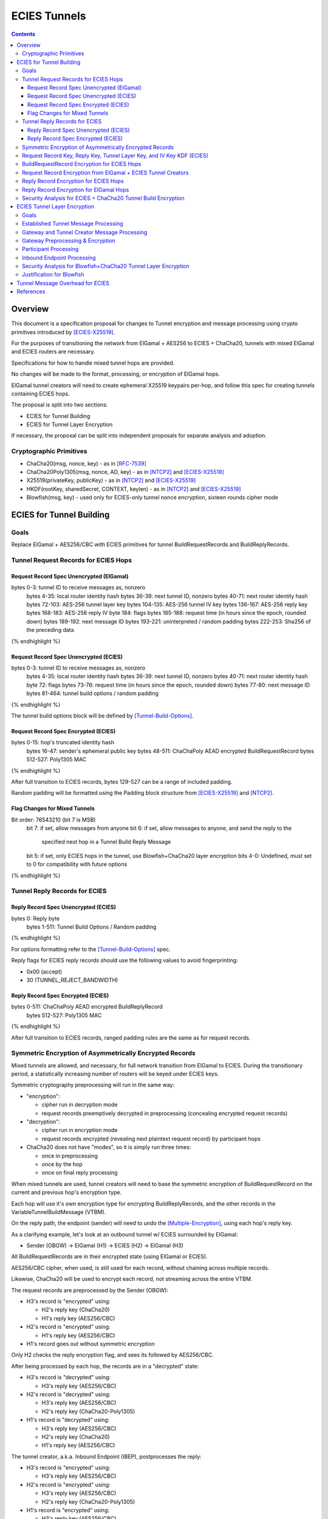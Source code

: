 =============
ECIES Tunnels
=============

.. meta::
    :author: chisana
    :created: 2019-07-04
    :thread: http://zzz.i2p/topics/2737
    :lastupdated: 2019-07-19
    :status: Open

.. contents::

Overview
========

This document is a specification proposal for changes to Tunnel encryption and message processing
using crypto primitives introduced by [ECIES-X25519]_.

For the purposes of transitioning the network from ElGamal + AES256 to ECIES + ChaCha20,
tunnels with mixed ElGamal and ECIES routers are necessary.

Specifications for how to handle mixed tunnel hops are provided.

No changes will be made to the format, processing, or encryption of ElGamal hops.

ElGamal tunnel creators will need to create ephemeral X25519 keypairs per-hop, and
follow this spec for creating tunnels containing ECIES hops.

The proposal is split into two sections:

- ECIES for Tunnel Building
- ECIES for Tunnel Layer Encryption

If necessary, the proposal can be split into independent proposals for separate analysis and adoption.

Cryptographic Primitives
------------------------

- ChaCha20(msg, nonce, key) - as in [RFC-7539]_
- ChaCha20Poly1305(msg, nonce, AD, key) - as in [NTCP2]_ and [ECIES-X25519]_
- X25519(privateKey, publicKey) - as in [NTCP2]_ and [ECIES-X25519]_
- HKDF(rootKey, sharedSecret, CONTEXT, keylen) - as in [NTCP2]_ and [ECIES-X25519]_
- Blowfish(msg, key) - used only for ECIES-only tunnel nonce encryption, sixteen rounds cipher mode

ECIES for Tunnel Building
=========================

Goals
-----

Replace ElGamal + AES256/CBC with ECIES primitives for tunnel BuildRequestRecords and BuildReplyRecords.

Tunnel Request Records for ECIES Hops
-------------------------------------

Request Record Spec Unencrypted (ElGamal)
`````````````````````````````````````````

.. raw:: html

  {% highlight lang='dataspec' %}

bytes     0-3: tunnel ID to receive messages as, nonzero
  bytes    4-35: local router identity hash
  bytes   36-39: next tunnel ID, nonzero
  bytes   40-71: next router identity hash
  bytes  72-103: AES-256 tunnel layer key
  bytes 104-135: AES-256 tunnel IV key
  bytes 136-167: AES-256 reply key
  bytes 168-183: AES-256 reply IV
  byte      184: flags
  bytes 185-188: request time (in hours since the epoch, rounded down)
  bytes 189-192: next message ID
  bytes 193-221: uninterpreted / random padding
  bytes 222-253: Sha256 of the preceding data

{% endhighlight %}

Request Record Spec Unencrypted (ECIES)
```````````````````````````````````````

.. raw:: html

  {% highlight lang='dataspec' %}

bytes     0-3: tunnel ID to receive messages as, nonzero
  bytes    4-35: local router identity hash
  bytes   36-39: next tunnel ID, nonzero
  bytes   40-71: next router identity hash
  byte       72: flags
  bytes   73-76: request time (in hours since the epoch, rounded down)
  bytes   77-80: next message ID
  bytes  81-464: tunnel build options / random padding

{% endhighlight %}

The tunnel build options block will be defined by [Tunnel-Build-Options]_.

Request Record Spec Encrypted (ECIES)
`````````````````````````````````````

.. raw:: html

  {% highlight lang='dataspec' %}

bytes    0-15: hop's truncated identity hash
  bytes   16-47: sender's ephemeral public key
  bytes  48-511: ChaChaPoly AEAD encrypted BuildRequestRecord
  bytes 512-527: Poly1305 MAC

{% endhighlight %}

After full transition to ECIES records, bytes 129-527 can be a range of included padding.

Random padding will be formatted using the Padding block structure from [ECIES-X25519]_ and [NTCP2]_.

Flag Changes for Mixed Tunnels
``````````````````````````````

.. raw:: html

  {% highlight lang='dataspec' %}

Bit order: 76543210 (bit 7 is MSB)
  bit 7: if set, allow messages from anyone
  bit 6: if set, allow messages to anyone, and send the reply to the
         specified next hop in a Tunnel Build Reply Message
  bit 5: if set, only ECIES hops in the tunnel, use Blowfish+ChaCha20 layer encryption
  bits 4-0: Undefined, must set to 0 for compatibility with future options

{% endhighlight %}

Tunnel Reply Records for ECIES
------------------------------

Reply Record Spec Unencrypted (ECIES)
`````````````````````````````````````

.. raw:: html

  {% highlight lang='dataspec' %}

bytes      0: Reply byte
  bytes  1-511: Tunnel Build Options / Random padding

{% endhighlight %}

For options formatting refer to the [Tunnel-Build-Options]_ spec.

Reply flags for ECIES reply records should use the following values to avoid fingerprinting:

- 0x00 (accept)
- 30 (TUNNEL_REJECT_BANDWIDTH)

Reply Record Spec Encrypted (ECIES)
```````````````````````````````````

.. raw:: html

  {% highlight lang='dataspec' %}

bytes     0-511: ChaChaPoly AEAD encrypted BuildReplyRecord
  bytes 512-527: Poly1305 MAC

{% endhighlight %}

After full transition to ECIES records, ranged padding rules are the same as for request records.

Symmetric Encryption of Asymmetrically Encrypted Records
--------------------------------------------------------

Mixed tunnels are allowed, and necessary, for full network transition from ElGamal to ECIES.
During the transitionary period, a statistically increasing number of routers will be keyed under ECIES keys.

Symmetric cryptography preprocessing will run in the same way:

- "encryption":

  - cipher run in decryption mode
  - request records preemptively decrypted in preprocessing (concealing encrypted request records)

- "decryption":

  - cipher run in encryption mode
  - request records encrypted (revealing next plaintext request record) by participant hops

- ChaCha20 does not have "modes", so it is simply run three times:

  - once in preprocessing
  - once by the hop
  - once on final reply processing

When mixed tunnels are used, tunnel creators will need to base the symmetric encryption
of BuildRequestRecord on the current and previous hop's encryption type.

Each hop will use it's own encryption type for encrypting BuildReplyRecords, and the other
records in the VariableTunnelBuildMessage (VTBM).

On the reply path, the endpoint (sender) will need to undo the [Multiple-Encryption]_, using each hop's reply key.

As a clarifying example, let's look at an outbound tunnel w/ ECIES surrounded by ElGamal:

- Sender (OBGW) -> ElGamal (H1) -> ECIES (H2) -> ElGamal (H3)

All BuildRequestRecords are in their encrypted state (using ElGamal or ECIES).

AES256/CBC cipher, when used, is still used for each record, without chaining across multiple records.

Likewise, ChaCha20 will be used to encrypt each record, not streaming across the entire VTBM.

The request records are preprocessed by the Sender (OBGW):

- H3's record is "encrypted" using:

  - H2's reply key (ChaCha20)
  - H1's reply key (AES256/CBC)

- H2's record is "encrypted" using:

  - H1's reply key (AES256/CBC)

- H1's record goes out without symmetric encryption

Only H2 checks the reply encryption flag, and sees its followed by AES256/CBC.

After being processed by each hop, the records are in a "decrypted" state:

- H3's record is "decrypted" using:

  - H3's reply key (AES256/CBC)

- H2's record is "decrypted" using:

  - H3's reply key (AES256/CBC)
  - H2's reply key (ChaCha20-Poly1305)

- H1's record is "decrypted" using:

  - H3's reply key (AES256/CBC)
  - H2's reply key (ChaCha20)
  - H1's reply key (AES256/CBC)

The tunnel creator, a.k.a. Inbound Endpoint (IBEP), postprocesses the reply:

- H3's record is "encrypted" using:

  - H3's reply key (AES256/CBC)

- H2's record is "encrypted" using:

  - H3's reply key (AES256/CBC)
  - H2's reply key (ChaCha20-Poly1305)

- H1's record is "encrypted" using:

  - H3's reply key (AES256/CBC)
  - H2's reply key (ChaCha20)
  - H1's reply key (AES256/CBC)

Request Record Key, Reply Key, Tunnel Layer Key, and IV Key KDF (ECIES)
-----------------------------------------------------------------------

The ``recordKey`` takes the place of the product of the ElGamal exchange. It is used
to AEAD encrypt request records for ECIES hops.

Below is a description of how to derive the keys previously transmitted in request records.

.. raw:: html

  {% highlight lang='dataspec' %}

// Sender generates an X25519 ephemeral keypair per ECIES hop in the VTBM (sesk, sepk)
  sesk = GENERATE_PRIVATE()
  sepk = DERIVE_PUBLIC(sesk)

  // Each hop's X25519 static keypair (hesk, hepk), generated for NTCP2 RouterInfos and LeaseSet2s
  hesk = GENERATE_PRIVATE()
  hepk = DERIVE_PUBLIC(hesk)

  // Sender performs an X25519 DH with Hop's static public key.
  // Each Hop, finds the record w/ their truncated identity hash,
  // and extracts the Sender's ephemeral key preceding the encrypted record.
  sharedSecret = DH(sesk, hepk) = DH(hesk, sepk)

  // Derive a root key from the Sha256 of Sender's ephemeral key and Hop's full identity hash
  rootKey = Sha256(sepk \|\| hop_ident_hash)

  keydata = HKDF(rootKey, sharedSecret, "ECIESRequestRcrd", 96)
  rootKey = keydata[0:31]  // update the root key
  recordKey = keydata[32:63]  // AEAD key for Request Record encryption
  replyKey = keydata[64:95]  // Hop reply key

  keydata = HKDF(rootKey, sharedSecret, "TunnelLayerIVKey", 96)
  rootKey = keydata[0:31]  // update the root key
  layerKey = keydata[32:63]  // Tunnel layer key
  IVKey = keydata[64:96]  // Tunnel IV/nonce key

{% endhighlight %}

``replyKey``, ``layerKey`` and ``IVKey`` must still be included inside ElGamal records,
and can be generated randomly. For ElGamal, the ``recordKey`` is not needed, since the
tunnel creator can directly encrypt to an ElGamal hop's public key.

Keys are omitted from ECIES records (since they can be derived at the hop).

BuildRequestRecord Encryption for ECIES Hops
--------------------------------------------

.. raw:: html

  {% highlight lang='dataspec' %}

// See record key KDF for key generation
  // Repeat for each ECIES hop record in the VTBM
  (ciphertext, mac) = ChaCha20-Poly1305(msg = unencrypted record, nonce = 0, AD = Sha256(hop's recordKey), key = hop's recordKey)
  encryptedRecord = ciphertext \|\| MAC

  For subsequent records past the initial hop, pre-emptively decrypt for each preceding hop in the tunnel

  // If the preceding hop is ECIES:
  nonce = one \+ zero-indexed order of record in the VariableTunnelBuildMessage
  key = replyKey of preceding hop
  symCiphertext = ChaCha20(msg = encryptedRecord, nonce, key)

  // If the preceding hop is ElGamal:
  IV = reply IV of preceding hop
  key = reply key of preceding hop
  symCiphertext = AES256/CBC-Decrypt(msg = encryptedRecord, IV, key) 

{% endhighlight %}

Request Record Encryption from ElGamal + ECIES Tunnel Creators
--------------------------------------------------------------

ElGamal tunnel creators will need to generate an ephemeral X25519 keypair for each
ECIES hop in the tunnel, and use scheme above for encrypting their BuildRequestRecord.
ElGamal tunnel creators will use the scheme prior to this spec for encrypting to ElGamal hops.

ECIES tunnel creators will need to encrypt to the ElGamal hop's public key using the
scheme prior to this spec. ECIES tunnel creators will use the above scheme for encrypting
to ECIES hops.

This means that tunnel hops will only see encrypted records from their same encryption type.

For ElGamal and ECIES tunnel creators, they will generate unique ephemeral X25519 keypairs
per-hop for encrypting to ECIES hops.

**WARNING**: if the same ephemeral keypair is used for more than one hop, it can only be
used for at most **two** hops, and the hops must be **consecutive**.

**WARNING**: Using the same ephemeral keys for non-consecutive hops, or more than two hops,
allows colluding hops to know they're in the same tunnel, **VERY BAD**!!!

Reply Record Encryption for ECIES Hops
--------------------------------------

The nonce must be unique per ChaCha20/ChaCha20-Poly1305 invocation using the same key.

See [RFC-7539-S4]_ Security Considerations for more information.

.. raw:: html

  {% highlight lang='dataspec' %}

// See reply key KDF for key generation
  msg = reply byte \|\| build options \|\| random padding
  (ciphertext, MAC) = ChaCha20-Poly1305(msg, nonce = 0, AD = Sha256(replyKey), key = replyKey)

  // Other request/reply record encryption
  // Use a unique nonce per-record
  nonce = one \+ number of records \+ zero-indexed order of record in the VariableTunnelBuildMessage
  symCiphertext = ChaCha20(msg = multiple encrypted record, nonce, key = replyKey)

{% endhighlight %}

While mixed tunnels are used, reply records are the same size, though the format is different.

After full transition to ECIES, random padding can be a range of included padding.

When ranged padding is used, random padding will be formatted using the Padding block structure from [ECIES-X25519]_ and [NTCP2]_.

For symmetric encryption by other hops, it's necessary to know full record length (w/ padding) without asymmetric decryption.

When/if records become variable-length, it may become necessary to include an unencrypted Data block header before each record, TBD.

BuildReplyRecord may or may not need to match BuildRequestRecord length if both are preceded by Data block header, TBD.

Reply Record Encryption for ElGamal Hops
----------------------------------------

There are no changes for how ElGamal hops encrypt their replies.

Security Analysis for ECIES + ChaCha20 Tunnel Build Encryption
--------------------------------------------------------------

ElGamal does not provide forward-secrecy for Tunnel Build Messages.

AES256/CBC is in slightly better standing, only being vulnerable to a theoretical weakening from a
known plaintext `biclique` attack.

The only known practical attack against AES256/CBC is a padding oracle attack, when the IV is known to the attacker.

An attacker would need to break the next hop's ElGamal encryption to gain the AES256/CBC key info (reply key and IV).

ElGamal is significantly more CPU-intensive than ECIES, leading to potential resource exhaustion.

ECIES, used with new ephemeral keys per-BuildRequestRecord or VariableTunnelBuildMessage, provides forward-secrecy.

ChaCha20Poly1305 provides AEAD encryption, allowing the recipient to verify message integrity before attempting decryption.

ECIES Tunnel Layer Encryption
=============================

Goals
-----

The goal of this section is to replace AES256/ECB+CBC with Blowfish+ChaCha20 for established tunnel IV and layer encryption.

Established Tunnel Message Processing
-------------------------------------

This section describes changes to:

- Outbound and Inbound Gateway preprocessing + encryption
- Participant encryption + postprocessing
- Outbound and Inbound Endpoint encryption + postprocessing

Changes are for mixed tunnels, and ElGamal hops are considered unchanged.

For an overview of current tunnel message processing, see the [Tunnel-Implementation]_ spec.

Only changes for ECIES gateways + hops are discussed.

No changes are considered for mixed tunnel with ElGamal routers, until a safe protocol can be devised
for converting a 128-bit AES IV to a 64-bit ChaCha20 nonce. Bloom filters guarantee uniqueness
for the full IV, but the first half of unique IVs could be identical.

This means ECIES routers will use current AES tunnel layer encryption whenever ElGamal hops
are present in the tunnel.

See section on build request records for ECIES hop detection of ElGamal tunnel creators.

Gateway and Tunnel Creator Message Processing
---------------------------------------------

Gateways will fragment and bundle messages in the same way.

AEAD frames (including the MAC) can be split across fragments, but any dropped
fragments will result in failed AEAD decryption (failed MAC verification).

Gateway Preprocessing & Encryption
----------------------------------

When tunnels are ECIES-only, gateways will generate 64-bit nonces for use by ECIES hops.

Inbound tunnels:

- Encrypt the IV and tunnel message(s) using ChaCha20
- Use 8-byte ``tunnelNonce`` given the lifetime of tunnels
- Destroy tunnel before 2^(64/2 - 1) messages: 2^31 = 2,147,483,648

  - Nonce limit in place to avoid [Sweet32]_ attack on [Blowfish]_
  - Nonce limit unlikely to ever be reached, given this would be ~3,579,139 msgs/second for 10 minute tunnels
  - Nonce cannot be truncated. For shorter nonce, a different method must be used with smaller state space.

The tunnel's Inbound Gateway (IBGW), processes messages received from another tunnel's Outbound Endpoint (OBEP).

At this point, the outermost message layer is encrypted using point-to-point transport encryption.
The I2NP message headers are visible, at the tunnel layer, to the OBEP and IBGW.
The inner I2NP messsages are wrapped in Garlic cloves, encrypted using end-to-end session encryption.

The IBGW preprocesses the messages into the appropriately formatted tunnel messages, and encrypts as following:

.. raw:: html

  {% highlight lang='dataspec' %}

// For ECIES-only tunnels
  // IBGW generates a random nonce, ensuring no collision in its Bloom filter
  tunnelNonce = Random(len = 64-bits)
  // IBGW ChaCha20 "encrypts" the preprocessed tunnel messages with its tunnelNonce and layerKey
  encMsg = ChaCha20(msg = tunnel msg(s), nonce = tunnelNonce, key = layerKey)

  // For mixed tunnels w/ ElGamal hops (unchanged)
  encIV = AES256/ECB-Encrypt(msg = prev. encIV, key = hop's IVKey)
  encMsg = AES256/CBC-Encrypt(msg = tunnel msg(s), IV = encIV, key = hop's layerKey)
  encIV2 = AES256/ECB-Encrypt(msg = encIV, key = hop's IVKey)

{% endhighlight %}

Tunnel message format will slightly change, using an 8-byte nonce instead of a 16-byte IV.
The rest of the format is unchanged.

Outbound tunnels:

For outbound tunnels, the tunnel creator is the Outbound Gateway (OBGW).

On outbound tunnel creation, Variable Tunnel Build Messages are created,
preprocessed (iteratively decrypted), and sent out to the first potential hop in the tunnel.

Replies are directed to a zero-hop or existing inbound tunnel's IBGW.

- Iteratively decrypt tunnel messages

  - ECIES-only tunnel hops will encrypt using Blowfish+ChaCha20
  - mixed-tunnel hops will encrypt using AES256/ECB+CBC

- Use the same rules for IV and layer nonces as Inbound tunnels

.. raw:: html

  {% highlight lang='dataspec' %}


// For ECIES-only tunnel hops
  // For each hop, Blowfish-Decrypt the previous tunnelNonce with the current hop's Blowfish keys
  tunnelNonce = Blowfish-Decrypt(msg = prev. tunnelNonce, key = IVKey)
  // For each hop, ChaCha20 "decrypt" the tunnel message with the current hop's tunnelNonce and layerKey
  decMsg = ChaCha20(msg = tunnel msg(s), nonce = tunnelNonce, key = hop's layerKey)

  // For ElGamal hops (unchanged)
  // Tunnel creator generates a random IV
  // For each hop, decrypt the IV and tunnel message(s)
  // For the first hop, the previous decrypted IV will be the randomly generated IV
  decIV = AES256/ECB-Decrypt(msg = prev. decIV, key = hop's IVKey)
  decMsg = AES256/CBC-Decrypt(msg = tunnel msg(s), IV = decIV, key = hop's layerKey)
  decIV2 = AES256/ECB-Decrypt(msg = decIV, key = hop's IVKey)

{% endhighlight %}

Participant Processing
----------------------

Participants will track seen messages in the same way, using decaying Bloom filters.

IV double-encryption is no longer necessary for ECIES hops,
since there are no padding-oracle attacks against ChaCha20.

ChaCha20 hops will encrypt the received nonce to prevent confirmation attacks between prior and later hops,
i.e. colluding, non-consecutive hops being able to tell they belong to the same tunnel.

IV double-encryption will still be used for mixed-tunnel hops, since they are considered unchanged.

To validate received ``tunnelNonce``, the participant checks against its Bloom filter for duplicates.

After validation, the participant:

- [Blowfish]_ encrypts the ``tunnelNonce`` with its ``IVKey``
- Uses the encrypted ``tunnelNonce`` & its ``layerKey`` to ChaCha20 encrypt the tunnel message(s)
- Sends the tuple {``tunnelId``, encrypted ``tunnelNonce``, ciphertext} to the next hop.

.. raw:: html

  {% highlight lang='dataspec' %}

// For ECIES-only tunnel hops
  // For verification, tunnel participant should check Bloom filter for received nonce uniqueness
  // After verification, Blowfish encrypt the tunnelNonce with the hop's IVKey
  tunnelNonce = Blowfish-Encrypt(msg = received tunnelNonce, key = IVKey)
  encMsg = ChaCha20(msg = received message, nonce = tunnelNonce, key = layerKey)

  // For ElGamal hops (unchanged)
  currentIV = AES256/ECB-Encrypt(msg = received IV, key = hop's IVKey)
  encMsg = AES256/CBC-Encrypt(msg = tunnel msg(s), IV = currentIV, key = hop's layerKey)
  nextIV = AES256/ECB-Encrypt(msg = currentIV, key = hop's IVKey)

{% endhighlight %}

Inbound Endpoint Processing
---------------------------

Inbound Endpoints will check the composition of their tunnel hops (ECIES or ElGamal).

Mixed tunnels are considered unchanged for tunnel layer encryption.

For ECIES-only tunnels, the following scheme will be used:

- Validate the received ``tunnelNonce`` against the Bloom filter
- ChaCha20 decrypt the encrypted data using the received ``tunnelNonce`` & the hop's ``layerKey``
- [Blowfish]_ decrypt the ``tunnelNonce`` using the hop's ``IVKey`` to get the preceding ``tunnelNonce``
- ChaCha20 decrypt the encrypted data using the decrypted ``tunnelNonce`` & the preceding hop's ``layerKey``
- Repeat for each hop in the tunnel, back to the IBGW

.. raw:: html

  {% highlight lang='dataspec' %}

// For ECIES-only tunnel hops
  // Repeat for each hop in the tunnel back to the IBGW
  // Replace the received tunnelNonce w/ the prior round hop's decrypted tunnelNonce for subsequent hops
  tunnelNonce = Blowfish-Decrypt(msg = received tunnelNonce, key = IVKey)
  decMsg(s) = ChaCha20(msg = encrypted layer message(s), nonce = tunnelNonce, key = layerKey)

  // For mixed tunnel hops (unchanged)
  // Repeat for each hop in the tunnel back to the IBGW
  // Replace the received IV w/ the prior round hop's double-decrypted IV for subsequent hops
  decIV = AES256/ECB(msg = received IV, key = IVKey)
  decMsg = AES256/CBC(msg = tunnel msg(s), IV = decIV, key = layerKey)
  decIV2 = AES256/ECB(msg = decIV, key = IVKey)

{% endhighlight %}

Security Analysis for Blowfish+ChaCha20 Tunnel Layer Encryption
---------------------------------------------------------------

Switching from AES256/ECB to ChaCha20 has a number of advantages, and new security considerations.

The biggest security considerations to account for, are that ChaCha20 nonces must be unique per-message,
for the life of the key being used, and [Blowfish]_ is susceptible to [Sweet32]_ birthday attacks.

Failing to use unique nonces with the same key on different messages breaks ChaCha20.

Nonce uniqueness is main reason for using an [Blowfish]_, see [RFC-7539-S4]_.

Simple counters cannot be used, since they require syncing for proper decryption.
Syncing the counter can't be guaranteed at the IBEP, without further changes to tunnel protocols.

[Blowfish]_ is only used for nonce encryption to guarantee unique nonces, and prevent non-consecutive
hops in the same tunnel from colluding to know they are in the same tunnel.

The tunnel lifetime of ten minutes and nonce limit of 2^31 messages guarantees that [Sweet32]_ attacks
are ineffective against Blowfish. Exceeding the limit would require over ~3,579,139 messages/second in each tunnel.

Even if 2^31 messages proves to not be a strict enough limit, we can safely reduce the limit by another power of two,
without ever realistically reaching the limit.

Even if a [Sweet32]_ attack were successful, an attacker would only gain access to the ``tunnelNonce``
for the colliding message, which doesn't break the ChaCha20 encryption. Non-consecutive hops
would only be able to confirm they are participants in the same tunnel.

The biggest security advantage is that there are no confirmation or oracle attacks against ChaCha20.

There are chosen/known-plaintext attacks against AES256/ECB, when the key is reused (as in tunnel layer encryption).

It is unlikely the chosen-plaintext attack can be used to recover double-encrypted IVs, since it requires at least two blocks
to be encrypted, and a single pass of the cipher.

An attack confirming a chosen plaintext IV is much more likely, but still unclear if it would be successful given
double-encryption.

The chosen-plaintext producing a recovered IV cannot be used to perform
a padding-oracle attack against AES256/CBC layer encryption, since duplicate IVs are rejected.

Justification for Blowfish
--------------------------

[Blowfish]_ is needed to symmetrically encrypt ChaCha20 nonces used in tunnel layer encryption. It was chosen for
its 64-bit block size, and ability to symmetrically encrypt without using a nonce.

A 64-bit block size is needed to generate unique nonces for ChaCha20. ChaCha20 has a maximum nonce size of 96-bits,
using the IETF variant. Nonces of smaller sizes can be used, and are padded with zeroes. However, larger nonces, like
the 128-bit AES256/CBC IV cannot safely be truncated, as 96-bit segments may be identical for two otherwise
unique IVs.

HKDF and other hashing functions cannot be used to safely truncate the received IV, since it must be possible
for Inbound Endpoints to recover the IV of preceding hops in the tunnel.

Of the 64-bit ciphers, [Blowfish]_ is the most secure, with the widest support in well-audited cryptography libraries.

Other alternatives like DES and 3DES, are more cumbersome, and weaker in comparison. Despite its comparative strength,
[Blowfish]_ is still vulnerable to [Sweet32]_ attacks. This means that in ~2^32 blocks, there will be a block collision,
allowing for recovery of the nonce from that block. Given the lifetime of tunnels, the restriction on unique received
nonces, and the limit of 2^31 messages, [Blowfish]_ would not vulnerable to [Sweet32]_ in the I2P ECIES Tunnels context.

Realistically, much fewer than 2^29 nonces will ever be seen by any tunnel, since this would be over 894,784 msgs/sec.

For comparison, Google receives ~76,000 searches per second. Even assuming 10 messages per search, a tunnel would have
to be over 100,000 msgs/sec busier than Google. Vanishingly unlikely.

Statistics from: https://www.internetlivestats.com/one-second/

Tunnel Message Overhead for ECIES
=================================

Wrapped I2NP message overhead:

- I2NP Block header: 3 (block type + size) + 9 (I2NP message header) = 12
- New Session Message:

  - 25 (min payload len) + 16 (MAC) = 41
  - 32 (one-time key) + 40 (ephemeral section) + 16 (MAC) + 41 (min payload) = 129 unbound
  - 88 (unbound) + 32 (static section) + 16 (MAC) + 41 (min payload) = 177 bound

- Existing Message: 8 (session tag) + payload len + 16 (MAC) = 24 + payload len

- New session:

  - 12 (I2NP) + 129 (unbound) = 141 + payload
  - 12 (I2NP + 177 (bound) = 189 + payload

- Existing Session: 12 (I2NP) + 24 = 36 + payload
- Build Request Record: 528 (ElGamal, mixed tunnels)
- Build Request Reply: 528 (ElGamal, mixed tunnels)

Tunnel message overhead:

Wrapped I2NP message overhead:

- I2NP Block header: 3 (block type + size) + 9 (I2NP message header) = 12
- New Session Message:

  - 25 (min payload len) + 16 (MAC) = 41
  - 32 (one-time key) + 40 (ephemeral section) + 16 (MAC) + 41 (min payload) = 129 unbound
  - 88 (unbound) + 32 (static section) + 16 (MAC) + 41 (min payload) = 177 bound

- Existing Message: 8 (session tag) + payload len + 16 (MAC) = 24 + payload len

- New session:

  - 12 (I2NP) + 129 (unbound) = 141 + payload
  - 12 (I2NP + 177 (bound) = 189 + payload

- Existing Session: 12 (I2NP) + 24 = 36 + payload
- Build Request Record: 528 (ElGamal, mixed tunnels)
- Build Request Reply: 528 (ElGamal, mixed tunnels)

Tunnel message overhead:

Tunnel layer keys, IV keys, and reply keys no longer need to be transmitted in ECIES BuildRequest Records.
Unused space claimed by random padding and the trailing 16 byte Poly1305 MAC.

ECIES session messages will be wrapped in I2NP Data messages, surrounded by a Garlic Clove,
and fragmented in Tunnel Data messages like any other message.

Dropped fragments will result in AEAD decryption failure (fails MAC verification),
resulting in the entire message being dropped.

References
==========

.. [ECIES-X25519]
   {{ proposal_url('144') }}

.. [Tunnel-Build-Options]
   {{ proposal_url('143') }}

.. [NTCP2]
   https://geti2p.net/spec/ntcp2

.. [Tunnel-Implementation]
   https://geti2p.net/en/docs/tunnels/implementation

.. [Multiple-Encryption]
   https://en.wikipedia.org/wiki/Multiple_encryption

.. [RFC-7539]
   https://tools.ietf.org/html/rfc7539

.. [RFC-7539-S4]
   https://tools.ietf.org/html/rfc7539#section-4

.. [Blowfish]
   https://www.schneier.com/academic/blowfish/

.. [Sweet32]
   https://sweet32.info/
